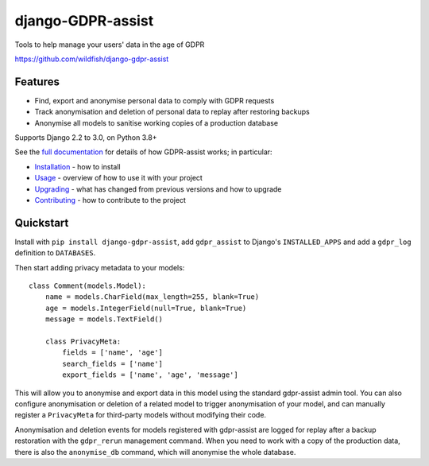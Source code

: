 ==================
django-GDPR-assist
==================

Tools to help manage your users' data in the age of GDPR

https://github.com/wildfish/django-gdpr-assist

.. image:: https://travis-ci.org/wildfish/django-gdpr-assist.svg?branch=master
    :target: https://travis-ci.org/wildfish/django-gdpr-assist

.. image:: https://coveralls.io/repos/wildfish/django-gdpr-assist/badge.svg?branch=master&service=github
    :target: https://coveralls.io/github/wildfish/django-gdpr-assist?branch=master

.. image:: https://readthedocs.org/projects/django-gdpr-assist/badge/?version=latest
    :target: https://django-gdpr-assist.readthedocs.io/en/latest/?badge=latest

Features
========

* Find, export and anonymise personal data to comply with GDPR requests
* Track anonymisation and deletion of personal data to replay after restoring
  backups
* Anonymise all models to sanitise working copies of a production database

Supports Django 2.2 to 3.0, on Python 3.8+

See the `full documentation <https://django-gdpr-assist.readthedocs.io>`_ for details
of how GDPR-assist works; in particular:

* `Installation <https://django-gdpr-assist.readthedocs.io/en/latest/installation.html>`_
  - how to install
* `Usage <https://django-gdpr-assist.readthedocs.io/en/latest/usage.html>`_
  - overview of how to use it with your project
* `Upgrading <https://django-gdpr-assist.readthedocs.io/en/latest/upgrading.html>`_
  - what has changed from previous versions and how to upgrade
* `Contributing <https://django-gdpr-assist.readthedocs.io/en/latest/contributing.html>`_
  - how to contribute to the project


Quickstart
==========

Install with ``pip install django-gdpr-assist``, add ``gdpr_assist`` to
Django's ``INSTALLED_APPS`` and add a ``gdpr_log`` definition to ``DATABASES``.

Then start adding privacy metadata to your models::

    class Comment(models.Model):
        name = models.CharField(max_length=255, blank=True)
        age = models.IntegerField(null=True, blank=True)
        message = models.TextField()

        class PrivacyMeta:
            fields = ['name', 'age']
            search_fields = ['name']
            export_fields = ['name', 'age', 'message']

This will allow you to anonymise and export data in this model using the
standard gdpr-assist admin tool. You can also configure anonymisation or
deletion of a related model to trigger anonymisation of your model, and can
manually register a ``PrivacyMeta`` for third-party models without modifying
their code.

Anonymisation and deletion events for models registered with gdpr-assist are
logged for replay after a backup restoration with the ``gdpr_rerun`` management
command. When you need to work with a copy of the production data, there is
also the ``anonymise_db`` command, which will anonymise the whole database.
